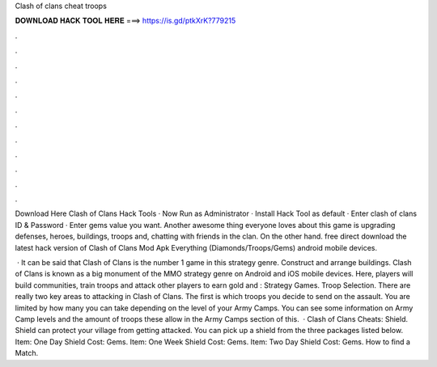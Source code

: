 Clash of clans cheat troops



𝐃𝐎𝐖𝐍𝐋𝐎𝐀𝐃 𝐇𝐀𝐂𝐊 𝐓𝐎𝐎𝐋 𝐇𝐄𝐑𝐄 ===> https://is.gd/ptkXrK?779215



.



.



.



.



.



.



.



.



.



.



.



.

Download Here Clash of Clans Hack Tools · Now Run as Administrator · Install Hack Tool as default · Enter clash of clans ID & Password · Enter gems value you want. Another awesome thing everyone loves about this game is upgrading defenses, heroes, buildings, troops and, chatting with friends in the clan. On the other hand. free direct download the latest hack version of Clash of Clans Mod Apk Everything (Diamonds/Troops/Gems) android mobile devices.

 · It can be said that Clash of Clans is the number 1 game in this strategy genre. Construct and arrange buildings. Clash of Clans is known as a big monument of the MMO strategy genre on Android and iOS mobile devices. Here, players will build communities, train troops and attack other players to earn gold and : Strategy Games. Troop Selection. There are really two key areas to attacking in Clash of Clans. The first is which troops you decide to send on the assault. You are limited by how many you can take depending on the level of your Army Camps. You can see some information on Army Camp levels and the amount of troops these allow in the Army Camps section of this.  · Clash of Clans Cheats: Shield. Shield can protect your village from getting attacked. You can pick up a shield from the three packages listed below. Item: One Day Shield Cost: Gems. Item: One Week Shield Cost: Gems. Item: Two Day Shield Cost: Gems. How to find a Match.

